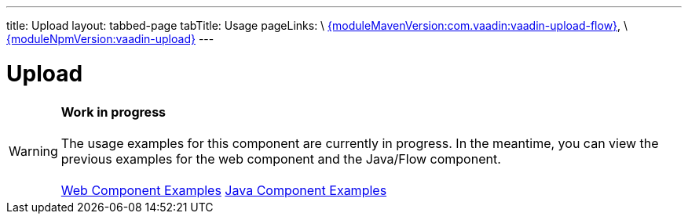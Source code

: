 ---
title: Upload
layout: tabbed-page
tabTitle: Usage
pageLinks: \
https://github.com/vaadin/vaadin-upload-flow/releases/tag/{moduleMavenVersion:com.vaadin:vaadin-upload-flow}[{moduleMavenVersion:com.vaadin:vaadin-upload-flow}], \
https://github.com/vaadin/vaadin-upload/releases/tag/v{moduleNpmVersion:vaadin-upload}[{moduleNpmVersion:vaadin-upload}]
---

= Upload

WARNING: *Work in progress* +
 +
 The usage examples for this component are currently in progress. In the meantime, you can view the previous examples for the web component and the Java/Flow component. +
 +
 link:https://vaadin.com/components/vaadin-upload/html-examples[Web Component Examples] https://vaadin.com/components/vaadin-upload/java-examples[Java Component Examples]
